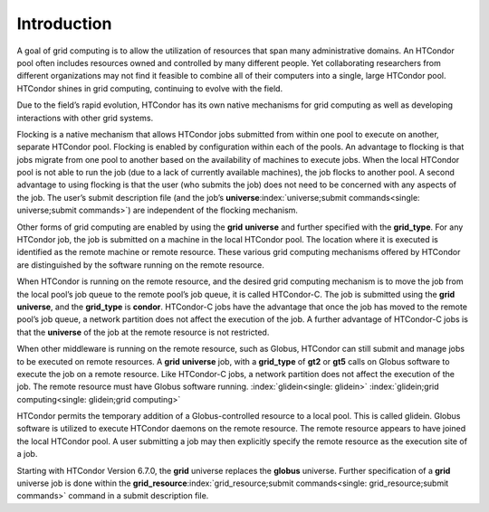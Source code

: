       

Introduction
============

A goal of grid computing is to allow the utilization of resources that
span many administrative domains. An HTCondor pool often includes
resources owned and controlled by many different people. Yet
collaborating researchers from different organizations may not find it
feasible to combine all of their computers into a single, large HTCondor
pool. HTCondor shines in grid computing, continuing to evolve with the
field.

Due to the field’s rapid evolution, HTCondor has its own native
mechanisms for grid computing as well as developing interactions with
other grid systems.

Flocking is a native mechanism that allows HTCondor jobs submitted from
within one pool to execute on another, separate HTCondor pool. Flocking
is enabled by configuration within each of the pools. An advantage to
flocking is that jobs migrate from one pool to another based on the
availability of machines to execute jobs. When the local HTCondor pool
is not able to run the job (due to a lack of currently available
machines), the job flocks to another pool. A second advantage to using
flocking is that the user (who submits the job) does not need to be
concerned with any aspects of the job. The user’s submit description
file (and the job’s
**universe**\ :index:`universe;submit commands<single: universe;submit commands>`) are independent
of the flocking mechanism.

Other forms of grid computing are enabled by using the **grid**
**universe** and further specified with the **grid\_type**. For any
HTCondor job, the job is submitted on a machine in the local HTCondor
pool. The location where it is executed is identified as the remote
machine or remote resource. These various grid computing mechanisms
offered by HTCondor are distinguished by the software running on the
remote resource.

When HTCondor is running on the remote resource, and the desired grid
computing mechanism is to move the job from the local pool’s job queue
to the remote pool’s job queue, it is called HTCondor-C. The job is
submitted using the **grid** **universe**, and the **grid\_type** is
**condor**. HTCondor-C jobs have the advantage that once the job has
moved to the remote pool’s job queue, a network partition does not
affect the execution of the job. A further advantage of HTCondor-C jobs
is that the **universe** of the job at the remote resource is not
restricted.

When other middleware is running on the remote resource, such as Globus,
HTCondor can still submit and manage jobs to be executed on remote
resources. A **grid** **universe** job, with a **grid\_type** of **gt2**
or **gt5** calls on Globus software to execute the job on a remote
resource. Like HTCondor-C jobs, a network partition does not affect the
execution of the job. The remote resource must have Globus software
running. :index:`glidein<single: glidein>` :index:`glidein;grid computing<single: glidein;grid computing>`

HTCondor permits the temporary addition of a Globus-controlled resource
to a local pool. This is called glidein. Globus software is utilized to
execute HTCondor daemons on the remote resource. The remote resource
appears to have joined the local HTCondor pool. A user submitting a job
may then explicitly specify the remote resource as the execution site of
a job.

Starting with HTCondor Version 6.7.0, the **grid** universe replaces the
**globus** universe. Further specification of a **grid** universe job is
done within the
**grid\_resource**\ :index:`grid_resource;submit commands<single: grid_resource;submit commands>`
command in a submit description file.

      

